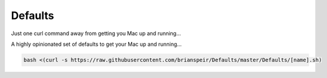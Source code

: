 Defaults
========

Just one curl command away from getting you Mac up and running...

A highly opinionated set of defaults to get your Mac up and running...

.. code-block:: bash

    bash <(curl -s https://raw.githubusercontent.com/brianspeir/Defaults/master/Defaults/[name].sh)
